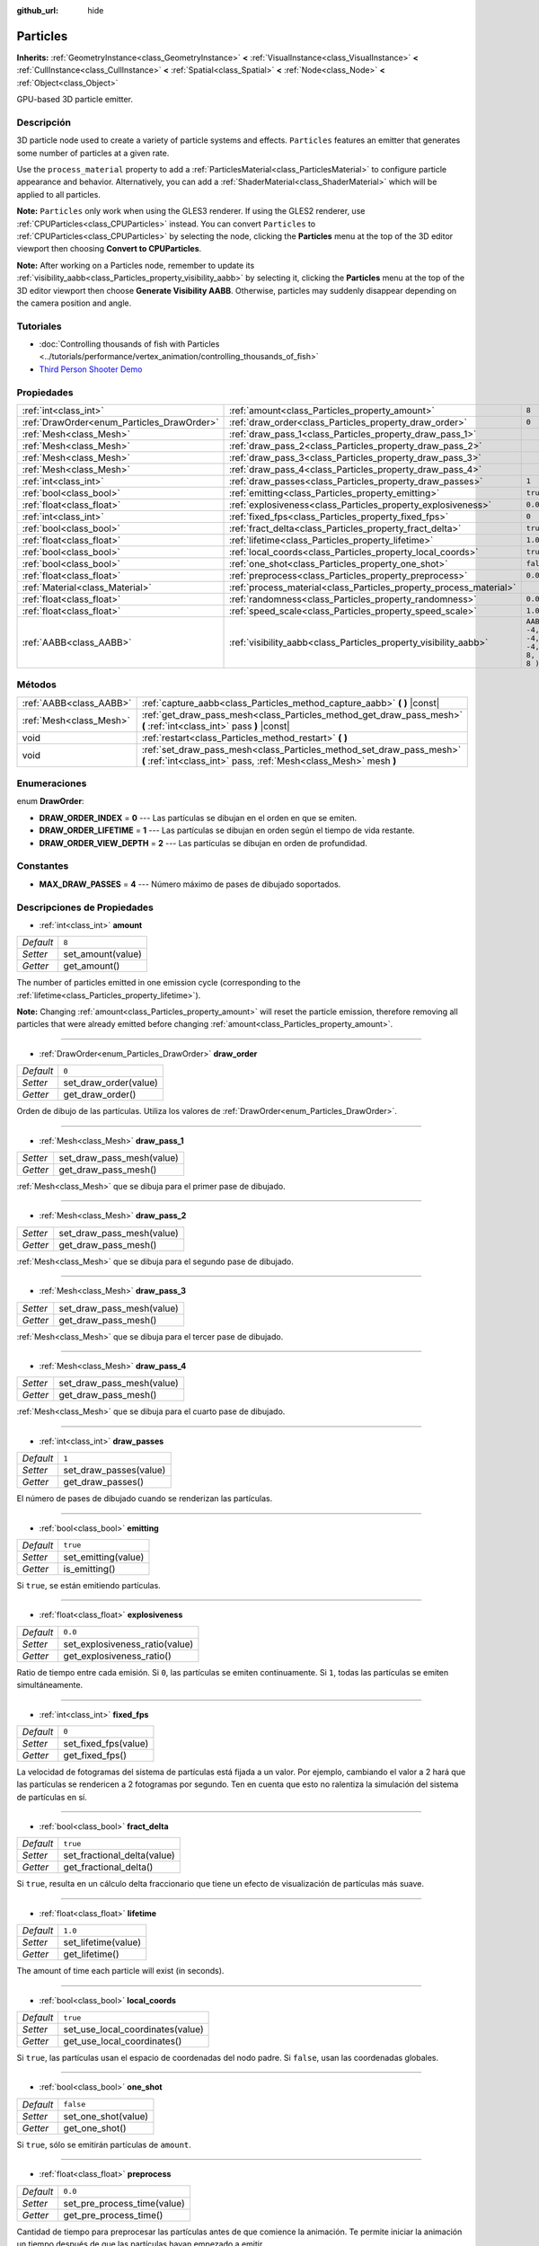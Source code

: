 :github_url: hide

.. Generated automatically by doc/tools/make_rst.py in Godot's source tree.
.. DO NOT EDIT THIS FILE, but the Particles.xml source instead.
.. The source is found in doc/classes or modules/<name>/doc_classes.

.. _class_Particles:

Particles
=========

**Inherits:** :ref:`GeometryInstance<class_GeometryInstance>` **<** :ref:`VisualInstance<class_VisualInstance>` **<** :ref:`CullInstance<class_CullInstance>` **<** :ref:`Spatial<class_Spatial>` **<** :ref:`Node<class_Node>` **<** :ref:`Object<class_Object>`

GPU-based 3D particle emitter.

Descripción
----------------------

3D particle node used to create a variety of particle systems and effects. ``Particles`` features an emitter that generates some number of particles at a given rate.

Use the ``process_material`` property to add a :ref:`ParticlesMaterial<class_ParticlesMaterial>` to configure particle appearance and behavior. Alternatively, you can add a :ref:`ShaderMaterial<class_ShaderMaterial>` which will be applied to all particles.

\ **Note:** ``Particles`` only work when using the GLES3 renderer. If using the GLES2 renderer, use :ref:`CPUParticles<class_CPUParticles>` instead. You can convert ``Particles`` to :ref:`CPUParticles<class_CPUParticles>` by selecting the node, clicking the **Particles** menu at the top of the 3D editor viewport then choosing **Convert to CPUParticles**.

\ **Note:** After working on a Particles node, remember to update its :ref:`visibility_aabb<class_Particles_property_visibility_aabb>` by selecting it, clicking the **Particles** menu at the top of the 3D editor viewport then choose **Generate Visibility AABB**. Otherwise, particles may suddenly disappear depending on the camera position and angle.

Tutoriales
--------------------

- :doc:`Controlling thousands of fish with Particles <../tutorials/performance/vertex_animation/controlling_thousands_of_fish>`

- `Third Person Shooter Demo <https://godotengine.org/asset-library/asset/678>`__

Propiedades
----------------------

+--------------------------------------------+--------------------------------------------------------------------+---------------------------------+
| :ref:`int<class_int>`                      | :ref:`amount<class_Particles_property_amount>`                     | ``8``                           |
+--------------------------------------------+--------------------------------------------------------------------+---------------------------------+
| :ref:`DrawOrder<enum_Particles_DrawOrder>` | :ref:`draw_order<class_Particles_property_draw_order>`             | ``0``                           |
+--------------------------------------------+--------------------------------------------------------------------+---------------------------------+
| :ref:`Mesh<class_Mesh>`                    | :ref:`draw_pass_1<class_Particles_property_draw_pass_1>`           |                                 |
+--------------------------------------------+--------------------------------------------------------------------+---------------------------------+
| :ref:`Mesh<class_Mesh>`                    | :ref:`draw_pass_2<class_Particles_property_draw_pass_2>`           |                                 |
+--------------------------------------------+--------------------------------------------------------------------+---------------------------------+
| :ref:`Mesh<class_Mesh>`                    | :ref:`draw_pass_3<class_Particles_property_draw_pass_3>`           |                                 |
+--------------------------------------------+--------------------------------------------------------------------+---------------------------------+
| :ref:`Mesh<class_Mesh>`                    | :ref:`draw_pass_4<class_Particles_property_draw_pass_4>`           |                                 |
+--------------------------------------------+--------------------------------------------------------------------+---------------------------------+
| :ref:`int<class_int>`                      | :ref:`draw_passes<class_Particles_property_draw_passes>`           | ``1``                           |
+--------------------------------------------+--------------------------------------------------------------------+---------------------------------+
| :ref:`bool<class_bool>`                    | :ref:`emitting<class_Particles_property_emitting>`                 | ``true``                        |
+--------------------------------------------+--------------------------------------------------------------------+---------------------------------+
| :ref:`float<class_float>`                  | :ref:`explosiveness<class_Particles_property_explosiveness>`       | ``0.0``                         |
+--------------------------------------------+--------------------------------------------------------------------+---------------------------------+
| :ref:`int<class_int>`                      | :ref:`fixed_fps<class_Particles_property_fixed_fps>`               | ``0``                           |
+--------------------------------------------+--------------------------------------------------------------------+---------------------------------+
| :ref:`bool<class_bool>`                    | :ref:`fract_delta<class_Particles_property_fract_delta>`           | ``true``                        |
+--------------------------------------------+--------------------------------------------------------------------+---------------------------------+
| :ref:`float<class_float>`                  | :ref:`lifetime<class_Particles_property_lifetime>`                 | ``1.0``                         |
+--------------------------------------------+--------------------------------------------------------------------+---------------------------------+
| :ref:`bool<class_bool>`                    | :ref:`local_coords<class_Particles_property_local_coords>`         | ``true``                        |
+--------------------------------------------+--------------------------------------------------------------------+---------------------------------+
| :ref:`bool<class_bool>`                    | :ref:`one_shot<class_Particles_property_one_shot>`                 | ``false``                       |
+--------------------------------------------+--------------------------------------------------------------------+---------------------------------+
| :ref:`float<class_float>`                  | :ref:`preprocess<class_Particles_property_preprocess>`             | ``0.0``                         |
+--------------------------------------------+--------------------------------------------------------------------+---------------------------------+
| :ref:`Material<class_Material>`            | :ref:`process_material<class_Particles_property_process_material>` |                                 |
+--------------------------------------------+--------------------------------------------------------------------+---------------------------------+
| :ref:`float<class_float>`                  | :ref:`randomness<class_Particles_property_randomness>`             | ``0.0``                         |
+--------------------------------------------+--------------------------------------------------------------------+---------------------------------+
| :ref:`float<class_float>`                  | :ref:`speed_scale<class_Particles_property_speed_scale>`           | ``1.0``                         |
+--------------------------------------------+--------------------------------------------------------------------+---------------------------------+
| :ref:`AABB<class_AABB>`                    | :ref:`visibility_aabb<class_Particles_property_visibility_aabb>`   | ``AABB( -4, -4, -4, 8, 8, 8 )`` |
+--------------------------------------------+--------------------------------------------------------------------+---------------------------------+

Métodos
--------------

+-------------------------+-------------------------------------------------------------------------------------------------------------------------------------------+
| :ref:`AABB<class_AABB>` | :ref:`capture_aabb<class_Particles_method_capture_aabb>` **(** **)** |const|                                                              |
+-------------------------+-------------------------------------------------------------------------------------------------------------------------------------------+
| :ref:`Mesh<class_Mesh>` | :ref:`get_draw_pass_mesh<class_Particles_method_get_draw_pass_mesh>` **(** :ref:`int<class_int>` pass **)** |const|                       |
+-------------------------+-------------------------------------------------------------------------------------------------------------------------------------------+
| void                    | :ref:`restart<class_Particles_method_restart>` **(** **)**                                                                                |
+-------------------------+-------------------------------------------------------------------------------------------------------------------------------------------+
| void                    | :ref:`set_draw_pass_mesh<class_Particles_method_set_draw_pass_mesh>` **(** :ref:`int<class_int>` pass, :ref:`Mesh<class_Mesh>` mesh **)** |
+-------------------------+-------------------------------------------------------------------------------------------------------------------------------------------+

Enumeraciones
--------------------------

.. _enum_Particles_DrawOrder:

.. _class_Particles_constant_DRAW_ORDER_INDEX:

.. _class_Particles_constant_DRAW_ORDER_LIFETIME:

.. _class_Particles_constant_DRAW_ORDER_VIEW_DEPTH:

enum **DrawOrder**:

- **DRAW_ORDER_INDEX** = **0** --- Las partículas se dibujan en el orden en que se emiten.

- **DRAW_ORDER_LIFETIME** = **1** --- Las partículas se dibujan en orden según el tiempo de vida restante.

- **DRAW_ORDER_VIEW_DEPTH** = **2** --- Las partículas se dibujan en orden de profundidad.

Constantes
--------------------

.. _class_Particles_constant_MAX_DRAW_PASSES:

- **MAX_DRAW_PASSES** = **4** --- Número máximo de pases de dibujado soportados.

Descripciones de Propiedades
--------------------------------------------------------

.. _class_Particles_property_amount:

- :ref:`int<class_int>` **amount**

+-----------+-------------------+
| *Default* | ``8``             |
+-----------+-------------------+
| *Setter*  | set_amount(value) |
+-----------+-------------------+
| *Getter*  | get_amount()      |
+-----------+-------------------+

The number of particles emitted in one emission cycle (corresponding to the :ref:`lifetime<class_Particles_property_lifetime>`).

\ **Note:** Changing :ref:`amount<class_Particles_property_amount>` will reset the particle emission, therefore removing all particles that were already emitted before changing :ref:`amount<class_Particles_property_amount>`.

----

.. _class_Particles_property_draw_order:

- :ref:`DrawOrder<enum_Particles_DrawOrder>` **draw_order**

+-----------+-----------------------+
| *Default* | ``0``                 |
+-----------+-----------------------+
| *Setter*  | set_draw_order(value) |
+-----------+-----------------------+
| *Getter*  | get_draw_order()      |
+-----------+-----------------------+

Orden de dibujo de las partículas. Utiliza los valores de :ref:`DrawOrder<enum_Particles_DrawOrder>`.

----

.. _class_Particles_property_draw_pass_1:

- :ref:`Mesh<class_Mesh>` **draw_pass_1**

+----------+---------------------------+
| *Setter* | set_draw_pass_mesh(value) |
+----------+---------------------------+
| *Getter* | get_draw_pass_mesh()      |
+----------+---------------------------+

:ref:`Mesh<class_Mesh>` que se dibuja para el primer pase de dibujado.

----

.. _class_Particles_property_draw_pass_2:

- :ref:`Mesh<class_Mesh>` **draw_pass_2**

+----------+---------------------------+
| *Setter* | set_draw_pass_mesh(value) |
+----------+---------------------------+
| *Getter* | get_draw_pass_mesh()      |
+----------+---------------------------+

:ref:`Mesh<class_Mesh>` que se dibuja para el segundo pase de dibujado.

----

.. _class_Particles_property_draw_pass_3:

- :ref:`Mesh<class_Mesh>` **draw_pass_3**

+----------+---------------------------+
| *Setter* | set_draw_pass_mesh(value) |
+----------+---------------------------+
| *Getter* | get_draw_pass_mesh()      |
+----------+---------------------------+

:ref:`Mesh<class_Mesh>` que se dibuja para el tercer pase de dibujado.

----

.. _class_Particles_property_draw_pass_4:

- :ref:`Mesh<class_Mesh>` **draw_pass_4**

+----------+---------------------------+
| *Setter* | set_draw_pass_mesh(value) |
+----------+---------------------------+
| *Getter* | get_draw_pass_mesh()      |
+----------+---------------------------+

:ref:`Mesh<class_Mesh>` que se dibuja para el cuarto pase de dibujado.

----

.. _class_Particles_property_draw_passes:

- :ref:`int<class_int>` **draw_passes**

+-----------+------------------------+
| *Default* | ``1``                  |
+-----------+------------------------+
| *Setter*  | set_draw_passes(value) |
+-----------+------------------------+
| *Getter*  | get_draw_passes()      |
+-----------+------------------------+

El número de pases de dibujado cuando se renderizan las partículas.

----

.. _class_Particles_property_emitting:

- :ref:`bool<class_bool>` **emitting**

+-----------+---------------------+
| *Default* | ``true``            |
+-----------+---------------------+
| *Setter*  | set_emitting(value) |
+-----------+---------------------+
| *Getter*  | is_emitting()       |
+-----------+---------------------+

Si ``true``, se están emitiendo partículas.

----

.. _class_Particles_property_explosiveness:

- :ref:`float<class_float>` **explosiveness**

+-----------+--------------------------------+
| *Default* | ``0.0``                        |
+-----------+--------------------------------+
| *Setter*  | set_explosiveness_ratio(value) |
+-----------+--------------------------------+
| *Getter*  | get_explosiveness_ratio()      |
+-----------+--------------------------------+

Ratio de tiempo entre cada emisión. Si ``0``, las partículas se emiten continuamente. Si ``1``, todas las partículas se emiten simultáneamente.

----

.. _class_Particles_property_fixed_fps:

- :ref:`int<class_int>` **fixed_fps**

+-----------+----------------------+
| *Default* | ``0``                |
+-----------+----------------------+
| *Setter*  | set_fixed_fps(value) |
+-----------+----------------------+
| *Getter*  | get_fixed_fps()      |
+-----------+----------------------+

La velocidad de fotogramas del sistema de partículas está fijada a un valor. Por ejemplo, cambiando el valor a 2 hará que las partículas se rendericen a 2 fotogramas por segundo. Ten en cuenta que esto no ralentiza la simulación del sistema de partículas en sí.

----

.. _class_Particles_property_fract_delta:

- :ref:`bool<class_bool>` **fract_delta**

+-----------+-----------------------------+
| *Default* | ``true``                    |
+-----------+-----------------------------+
| *Setter*  | set_fractional_delta(value) |
+-----------+-----------------------------+
| *Getter*  | get_fractional_delta()      |
+-----------+-----------------------------+

Si ``true``, resulta en un cálculo delta fraccionario que tiene un efecto de visualización de partículas más suave.

----

.. _class_Particles_property_lifetime:

- :ref:`float<class_float>` **lifetime**

+-----------+---------------------+
| *Default* | ``1.0``             |
+-----------+---------------------+
| *Setter*  | set_lifetime(value) |
+-----------+---------------------+
| *Getter*  | get_lifetime()      |
+-----------+---------------------+

The amount of time each particle will exist (in seconds).

----

.. _class_Particles_property_local_coords:

- :ref:`bool<class_bool>` **local_coords**

+-----------+----------------------------------+
| *Default* | ``true``                         |
+-----------+----------------------------------+
| *Setter*  | set_use_local_coordinates(value) |
+-----------+----------------------------------+
| *Getter*  | get_use_local_coordinates()      |
+-----------+----------------------------------+

Si ``true``, las partículas usan el espacio de coordenadas del nodo padre. Si ``false``, usan las coordenadas globales.

----

.. _class_Particles_property_one_shot:

- :ref:`bool<class_bool>` **one_shot**

+-----------+---------------------+
| *Default* | ``false``           |
+-----------+---------------------+
| *Setter*  | set_one_shot(value) |
+-----------+---------------------+
| *Getter*  | get_one_shot()      |
+-----------+---------------------+

Si ``true``, sólo se emitirán partículas de ``amount``.

----

.. _class_Particles_property_preprocess:

- :ref:`float<class_float>` **preprocess**

+-----------+-----------------------------+
| *Default* | ``0.0``                     |
+-----------+-----------------------------+
| *Setter*  | set_pre_process_time(value) |
+-----------+-----------------------------+
| *Getter*  | get_pre_process_time()      |
+-----------+-----------------------------+

Cantidad de tiempo para preprocesar las partículas antes de que comience la animación. Te permite iniciar la animación un tiempo después de que las partículas hayan empezado a emitir.

----

.. _class_Particles_property_process_material:

- :ref:`Material<class_Material>` **process_material**

+----------+-----------------------------+
| *Setter* | set_process_material(value) |
+----------+-----------------------------+
| *Getter* | get_process_material()      |
+----------+-----------------------------+

:ref:`Material<class_Material>` para procesar partículas. Puede ser un :ref:`ParticlesMaterial<class_ParticlesMaterial>` o un :ref:`ShaderMaterial<class_ShaderMaterial>`.

----

.. _class_Particles_property_randomness:

- :ref:`float<class_float>` **randomness**

+-----------+-----------------------------+
| *Default* | ``0.0``                     |
+-----------+-----------------------------+
| *Setter*  | set_randomness_ratio(value) |
+-----------+-----------------------------+
| *Getter*  | get_randomness_ratio()      |
+-----------+-----------------------------+

Ratio de aleatoriedad de las emisiones.

----

.. _class_Particles_property_speed_scale:

- :ref:`float<class_float>` **speed_scale**

+-----------+------------------------+
| *Default* | ``1.0``                |
+-----------+------------------------+
| *Setter*  | set_speed_scale(value) |
+-----------+------------------------+
| *Getter*  | get_speed_scale()      |
+-----------+------------------------+

Relación de escala de velocidad. Un valor de ``0`` puede ser usado para pausar las partículas.

----

.. _class_Particles_property_visibility_aabb:

- :ref:`AABB<class_AABB>` **visibility_aabb**

+-----------+---------------------------------+
| *Default* | ``AABB( -4, -4, -4, 8, 8, 8 )`` |
+-----------+---------------------------------+
| *Setter*  | set_visibility_aabb(value)      |
+-----------+---------------------------------+
| *Getter*  | get_visibility_aabb()           |
+-----------+---------------------------------+

The :ref:`AABB<class_AABB>` that determines the node's region which needs to be visible on screen for the particle system to be active.

Grow the box if particles suddenly appear/disappear when the node enters/exits the screen. The :ref:`AABB<class_AABB>` can be grown via code or with the **Particles → Generate AABB** editor tool.

\ **Note:** If the :ref:`ParticlesMaterial<class_ParticlesMaterial>` in use is configured to cast shadows, you may want to enlarge this AABB to ensure the shadow is updated when particles are off-screen.

Descripciones de Métodos
------------------------------------------------

.. _class_Particles_method_capture_aabb:

- :ref:`AABB<class_AABB>` **capture_aabb** **(** **)** |const|

Devuelve el cuadro delimitador alineado con el eje que contiene todas las partículas que están activas en el cuadro actual.

----

.. _class_Particles_method_get_draw_pass_mesh:

- :ref:`Mesh<class_Mesh>` **get_draw_pass_mesh** **(** :ref:`int<class_int>` pass **)** |const|

Devuelve la :ref:`Mesh<class_Mesh>` que se dibuja en el índice ``pass``.

----

.. _class_Particles_method_restart:

- void **restart** **(** **)**

Reinicia la emisión de partículas, limpiando las partículas existentes.

----

.. _class_Particles_method_set_draw_pass_mesh:

- void **set_draw_pass_mesh** **(** :ref:`int<class_int>` pass, :ref:`Mesh<class_Mesh>` mesh **)**

Establece la :ref:`Mesh<class_Mesh>` que se dibuja en el índice ``pass``.

.. |virtual| replace:: :abbr:`virtual (This method should typically be overridden by the user to have any effect.)`
.. |const| replace:: :abbr:`const (This method has no side effects. It doesn't modify any of the instance's member variables.)`
.. |vararg| replace:: :abbr:`vararg (This method accepts any number of arguments after the ones described here.)`
